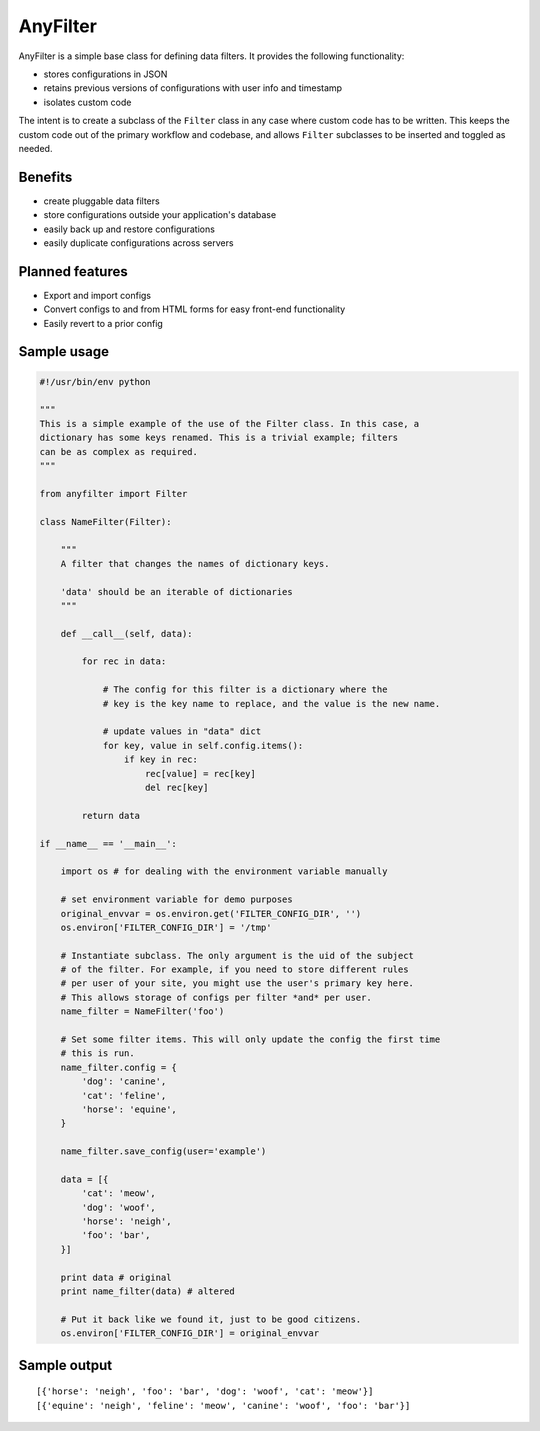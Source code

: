.. |af| replace:: AnyFilter

====
|af|
====

|af| is a simple base class for defining data filters. It provides the
following functionality: 

* stores configurations in JSON
* retains previous versions of configurations with user info and timestamp
* isolates custom code

The intent is to create a subclass of the ``Filter`` class in any case where custom
code has to be written. This keeps the custom code out of the primary 
workflow and codebase, and allows ``Filter`` subclasses to be inserted and toggled
as needed.

Benefits
========

* create pluggable data filters
* store configurations outside your application's database
* easily back up and restore configurations
* easily duplicate configurations across servers

Planned features
================

* Export and import configs
* Convert configs to and from HTML forms for easy front-end functionality
* Easily revert to a prior config

Sample usage
============

.. code-block:: python

    #!/usr/bin/env python

    """
    This is a simple example of the use of the Filter class. In this case, a
    dictionary has some keys renamed. This is a trivial example; filters
    can be as complex as required.
    """

    from anyfilter import Filter

    class NameFilter(Filter):

        """
        A filter that changes the names of dictionary keys.

        'data' should be an iterable of dictionaries
        """

        def __call__(self, data):

            for rec in data:

                # The config for this filter is a dictionary where the
                # key is the key name to replace, and the value is the new name.

                # update values in "data" dict
                for key, value in self.config.items():
                    if key in rec:
                        rec[value] = rec[key]
                        del rec[key]
                    
            return data

    if __name__ == '__main__':

        import os # for dealing with the environment variable manually

        # set environment variable for demo purposes
        original_envvar = os.environ.get('FILTER_CONFIG_DIR', '')
        os.environ['FILTER_CONFIG_DIR'] = '/tmp'

        # Instantiate subclass. The only argument is the uid of the subject
        # of the filter. For example, if you need to store different rules
        # per user of your site, you might use the user's primary key here.
        # This allows storage of configs per filter *and* per user.
        name_filter = NameFilter('foo')

        # Set some filter items. This will only update the config the first time
        # this is run.
        name_filter.config = {
            'dog': 'canine',
            'cat': 'feline',
            'horse': 'equine',
        }

        name_filter.save_config(user='example')

        data = [{
            'cat': 'meow',
            'dog': 'woof',
            'horse': 'neigh',
            'foo': 'bar',
        }]

        print data # original
        print name_filter(data) # altered

        # Put it back like we found it, just to be good citizens.
        os.environ['FILTER_CONFIG_DIR'] = original_envvar

Sample output
=============

::

    [{'horse': 'neigh', 'foo': 'bar', 'dog': 'woof', 'cat': 'meow'}]
    [{'equine': 'neigh', 'feline': 'meow', 'canine': 'woof', 'foo': 'bar'}]
